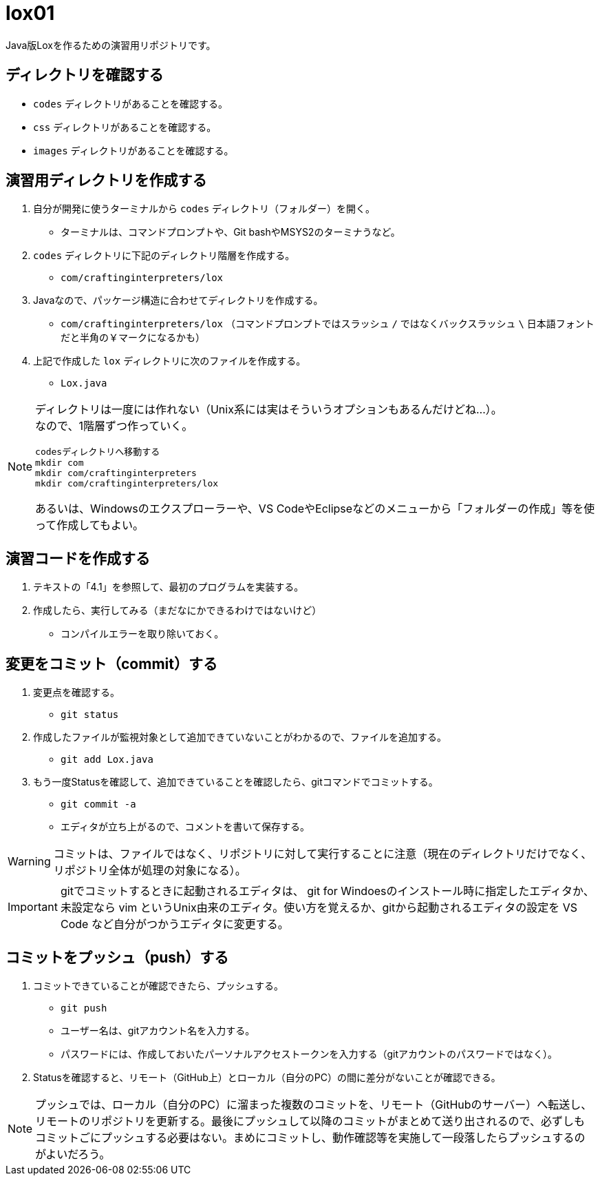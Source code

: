 = lox01

[.lead]
Java版Loxを作るための演習用リポジトリです。

== ディレクトリを確認する

* `codes` ディレクトリがあることを確認する。
* `css` ディレクトリがあることを確認する。
* `images` ディレクトリがあることを確認する。

== 演習用ディレクトリを作成する

. 自分が開発に使うターミナルから `codes` ディレクトリ（フォルダー）を開く。
** ターミナルは、コマンドプロンプトや、Git bashやMSYS2のターミナうなど。
. `codes` ディレクトリに下記のディレクトリ階層を作成する。
** `com/craftinginterpreters/lox`
. Javaなので、パッケージ構造に合わせてディレクトリを作成する。
** `com/craftinginterpreters/lox` （コマンドプロンプトではスラッシュ `/` ではなくバックスラッシュ `\` 日本語フォントだと半角の￥マークになるかも）
. 上記で作成した `lox` ディレクトリに次のファイルを作成する。
** `Lox.java`

[NOTE]
--
ディレクトリは一度には作れない（Unix系には実はそういうオプションもあるんだけどね…）。 +
なので、1階層ずつ作っていく。
[source,shell]
----
codesディレクトリへ移動する
mkdir com
mkdir com/craftinginterpreters
mkdir com/craftinginterpreters/lox
----

あるいは、Windowsのエクスプローラーや、VS CodeやEclipseなどのメニューから「フォルダーの作成」等を使って作成してもよい。
--

== 演習コードを作成する

. テキストの「4.1」を参照して、最初のプログラムを実装する。
. 作成したら、実行してみる（まだなにかできるわけではないけど）
** コンパイルエラーを取り除いておく。

== 変更をコミット（commit）する

. 変更点を確認する。
** `git status`
. 作成したファイルが監視対象として追加できていないことがわかるので、ファイルを追加する。
** `git add Lox.java`
. もう一度Statusを確認して、追加できていることを確認したら、gitコマンドでコミットする。
** `git commit -a`
** エディタが立ち上がるので、コメントを書いて保存する。


WARNING: コミットは、ファイルではなく、リポジトリに対して実行することに注意（現在のディレクトリだけでなく、リポジトリ全体が処理の対象になる）。

IMPORTANT: gitでコミットするときに起動されるエディタは、 git for Windoesのインストール時に指定したエディタか、未設定なら vim というUnix由来のエディタ。使い方を覚えるか、gitから起動されるエディタの設定を VS Code など自分がつかうエディタに変更する。

== コミットをプッシュ（push）する

. コミットできていることが確認できたら、プッシュする。
** `git push`
** ユーザー名は、gitアカウント名を入力する。
** パスワードには、作成しておいたパーソナルアクセストークンを入力する（gitアカウントのパスワードではなく）。
. Statusを確認すると、リモート（GitHub上）とローカル（自分のPC）の間に差分がないことが確認できる。


NOTE: プッシュでは、ローカル（自分のPC）に溜まった複数のコミットを、リモート（GitHubのサーバー）へ転送し、リモートのリポジトリを更新する。最後にプッシュして以降のコミットがまとめて送り出されるので、必ずしもコミットごにプッシュする必要はない。まめにコミットし、動作確認等を実施して一段落したらプッシュするのがよいだろう。
